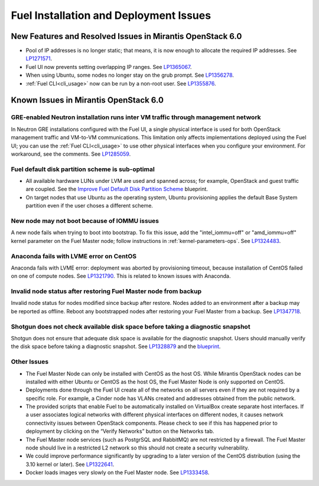 
.. _fuel-install.rst:

Fuel Installation and Deployment Issues
=======================================

New Features and Resolved Issues in Mirantis OpenStack 6.0
----------------------------------------------------------

* Pool of IP addresses is no longer static;
  that means, it is now enough to allocate
  the required IP addresses.
  See `LP1271571 <https://bugs.launchpad.net/fuel/+bug/1271571>`_.

* Fuel UI now prevents setting overlapping IP ranges.
  See `LP1365067 <https://bugs.launchpad.net/bugs/1365067>`_.

* When using Ubuntu, some nodes no longer stay on the grub prompt.
  See `LP1356278 <https://bugs.launchpad.net/bugs/1356278>`_.

* :ref:`Fuel CLI<cli_usage>` now can be run by a non-root user.
  See `LP1355876 <https://bugs.launchpad.net/bugs/1355876>`_.

Known Issues in Mirantis OpenStack 6.0
--------------------------------------

GRE-enabled Neutron installation runs inter VM traffic through management network
+++++++++++++++++++++++++++++++++++++++++++++++++++++++++++++++++++++++++++++++++

In Neutron GRE installations configured with the Fuel UI,
a single physical interface is used
for both OpenStack management traffic and VM-to-VM communications.
This limitation only affects implementations deployed using the Fuel UI;
you can use the :ref:`Fuel CLI<cli_usage>` to use other physical interfaces
when you configure your environment.
For workaround, see the comments.
See `LP1285059 <https://bugs.launchpad.net/fuel/+bug/1285059>`_.

Fuel default disk partition scheme is sub-optimal
+++++++++++++++++++++++++++++++++++++++++++++++++

* All available hardware LUNs under LVM are used and spanned across;
  for example, OpenStack and guest traffic are coupled.
  See the
  `Improve Fuel Default Disk Partition Scheme
  <https://blueprints.launchpad.net/fuel/+spec/improve-fuel-default-disk-partition-scheme>`_ blueprint.

* On target nodes that use Ubuntu as the operating system,
  Ubuntu provisioning applies the default Base System partition
  even if the user choses a different scheme.

New node may not boot because of IOMMU issues
+++++++++++++++++++++++++++++++++++++++++++++

A new node fails when trying to boot into bootstrap.
To fix this issue,
add the "intel_iommu=off" or "amd_iommu=off" kernel parameter
on the Fuel Master node;
follow instructions in :ref:`kernel-parameters-ops`.
See `LP1324483 <https://bugs.launchpad.net/bugs/1324483>`_.

Anaconda fails with LVME error on CentOS
++++++++++++++++++++++++++++++++++++++++

Anaconda fails with LVME error: deployment was aborted by provisioning timeout,
because installation of CentOS failed on one of compute nodes.
See `LP1321790 <https://bugs.launchpad.net/bugs/1321790>`_.
This is related to known issues with Anaconda.

Invalid node status after restoring Fuel Master node from backup
++++++++++++++++++++++++++++++++++++++++++++++++++++++++++++++++

Invalid node status for nodes modified since backup after restore.
Nodes added to an environment after a backup may be reported as offline.
Reboot any bootstrapped nodes after restoring your Fuel Master from a backup.
See `LP1347718 <https://bugs.launchpad.net/bugs/1347718>`_.

Shotgun does not check available disk space before taking a diagnostic snapshot
+++++++++++++++++++++++++++++++++++++++++++++++++++++++++++++++++++++++++++++++

Shotgun does not ensure that adequate disk space is available
for the diagnostic snapshot.
Users should manually verify the disk space
before taking a diagnostic snapshot.
See `LP1328879 <https://bugs.launchpad.net/bugs/1328879>`_
and the `blueprint <https://blueprints.launchpad.net/fuel/+spec/manage-logs-with-free-space-consideration>`_.


Other Issues
++++++++++++

* The Fuel Master Node can only be installed with CentOS as the host OS.
  While Mirantis OpenStack nodes can be installed
  with either Ubuntu or CentOS as the host OS,
  the Fuel Master Node is only supported on CentOS.

* Deployments done through the Fuel UI
  create all of the networks on all servers
  even if they are not required by a specific role.
  For example, a Cinder node has VLANs created
  and addresses obtained from the public network.

* The provided scripts that enable Fuel
  to be automatically installed on VirtualBox
  create separate host interfaces.
  If a user associates logical networks
  with different physical interfaces on different nodes,
  it causes network connectivity issues between OpenStack components.
  Please check to see if this has happened prior to deployment
  by clicking on the “Verify Networks” button on the Networks tab.

* The Fuel Master node services (such as PostgrSQL and RabbitMQ)
  are not restricted by a firewall.
  The Fuel Master node should live in a restricted L2 network
  so this should not create a security vulnerability.

* We could improve performance significantly by upgrading
  to a later version of the CentOS distribution
  (using the 3.10 kernel or later).
  See `LP1322641 <https://bugs.launchpad.net/bugs/1322641>`_.

* Docker loads images very slowly on the Fuel Master node.
  See `LP1333458 <https://bugs.launchpad.net/bugs/1333458>`_.
